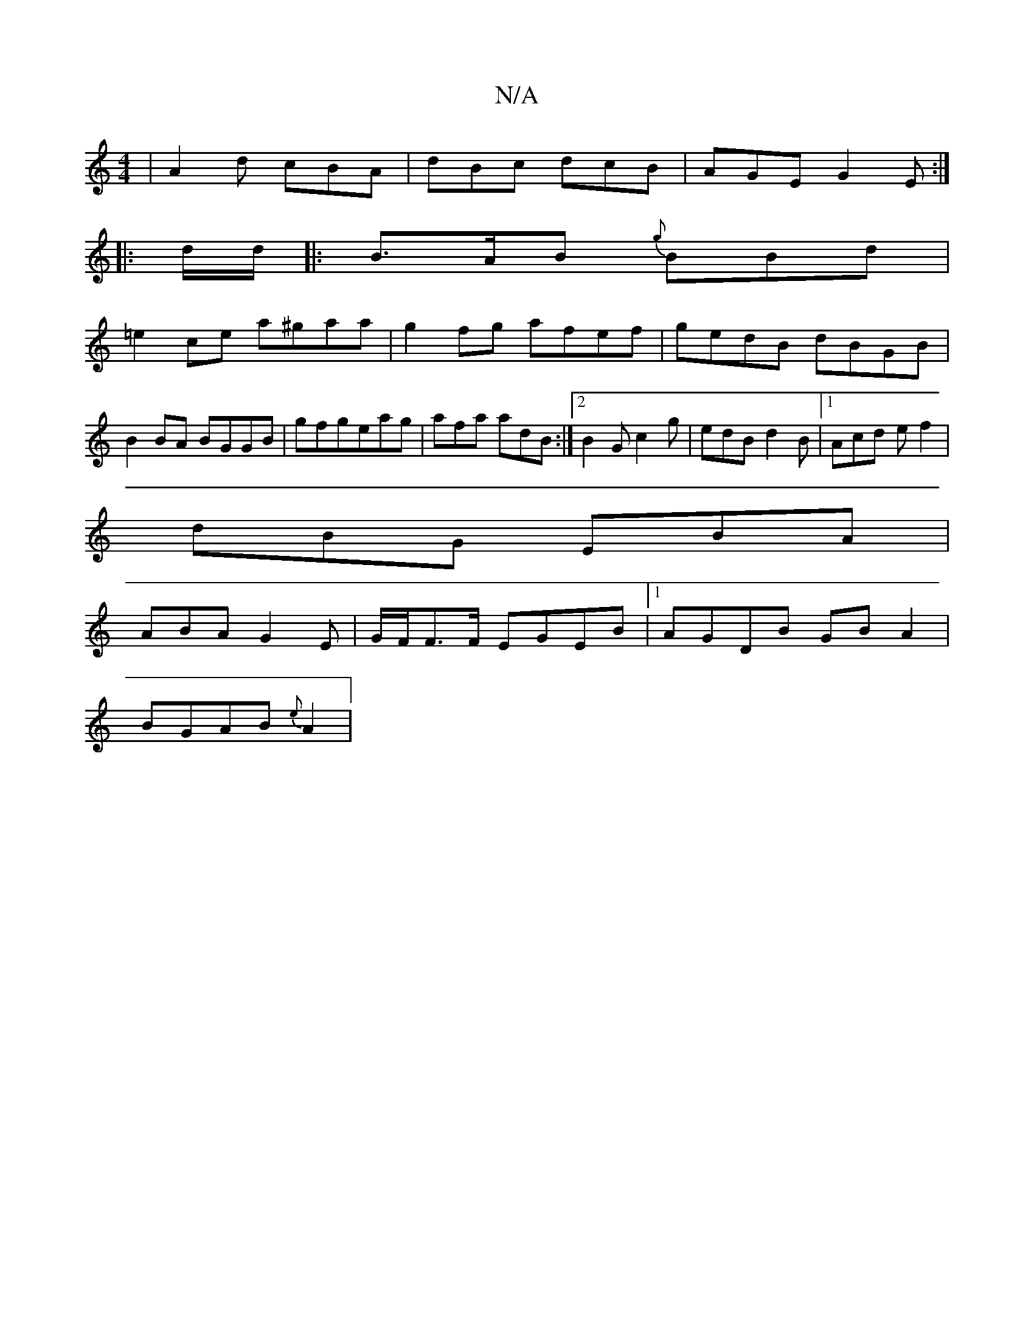 X:1
T:N/A
M:4/4
R:N/A
K:Cmajor
|A2d cBA|dBc dcB|AGE G2E:|
||
|: d/d/ |: B>AB {g}BBd |
=e2ce a^gaa|g2fg afef|gedB dBGB|B2 BA BGGB-|gfgeag|afa adB:|2 B2G c2g|edB d2B|1 Acd ef2|
dBG EBA |
ABA G2E|G/F/F>F EGEB|1 AGDB GB A2|
BGAB {e}A2|